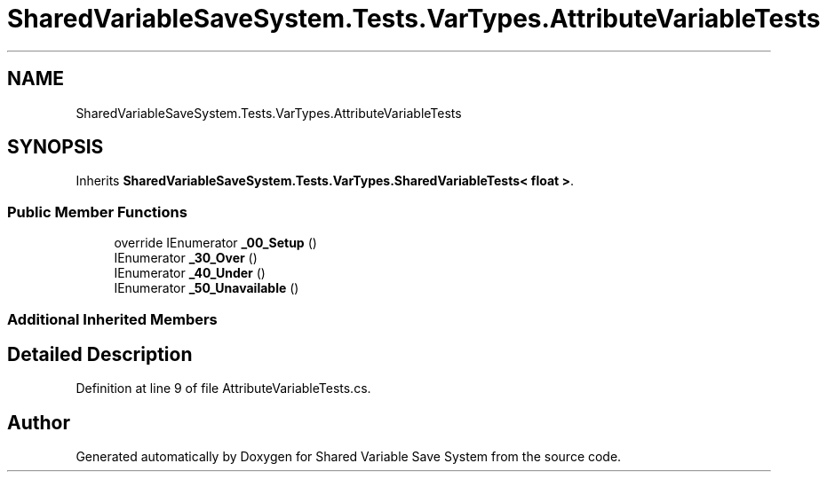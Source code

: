 .TH "SharedVariableSaveSystem.Tests.VarTypes.AttributeVariableTests" 3 "Mon Oct 8 2018" "Shared Variable Save System" \" -*- nroff -*-
.ad l
.nh
.SH NAME
SharedVariableSaveSystem.Tests.VarTypes.AttributeVariableTests
.SH SYNOPSIS
.br
.PP
.PP
Inherits \fBSharedVariableSaveSystem\&.Tests\&.VarTypes\&.SharedVariableTests< float >\fP\&.
.SS "Public Member Functions"

.in +1c
.ti -1c
.RI "override IEnumerator \fB_00_Setup\fP ()"
.br
.ti -1c
.RI "IEnumerator \fB_30_Over\fP ()"
.br
.ti -1c
.RI "IEnumerator \fB_40_Under\fP ()"
.br
.ti -1c
.RI "IEnumerator \fB_50_Unavailable\fP ()"
.br
.in -1c
.SS "Additional Inherited Members"
.SH "Detailed Description"
.PP 
Definition at line 9 of file AttributeVariableTests\&.cs\&.

.SH "Author"
.PP 
Generated automatically by Doxygen for Shared Variable Save System from the source code\&.
